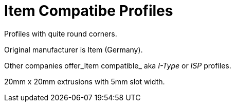 = Item Compatibe Profiles

Profiles with quite round corners.

Original manufacturer is Item (Germany).

Other companies offer_Item compatible_ aka _I-Type_  or _ISP_ profiles.

20mm x 20mm extrusions with 5mm slot width.
